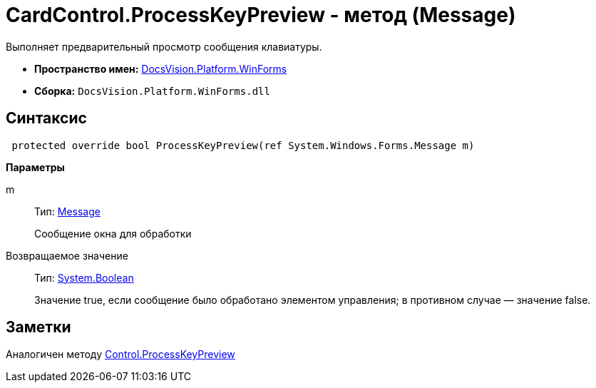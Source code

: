 = CardControl.ProcessKeyPreview - метод (Message)

Выполняет предварительный просмотр сообщения клавиатуры.

* *Пространство имен:* xref:api/DocsVision/Platform/WinForms/WinForms_NS.adoc[DocsVision.Platform.WinForms]
* *Сборка:* `DocsVision.Platform.WinForms.dll`

== Синтаксис

[source,csharp]
----
 protected override bool ProcessKeyPreview(ref System.Windows.Forms.Message m)
----

*Параметры*

m::
Тип: http://msdn.microsoft.com/ru-ru/library/system.windows.forms.message.aspx[Message]
+
Сообщение окна для обработки

Возвращаемое значение::
Тип: http://msdn.microsoft.com/ru-ru/library/system.boolean.aspx[System.Boolean]
+
Значение true, если сообщение было обработано элементом управления; в противном случае — значение false.

== Заметки

Аналогичен методу http://msdn.microsoft.com/ru-ru/library/system.windows.forms.control.processkeypreview.aspx[Control.ProcessKeyPreview]
